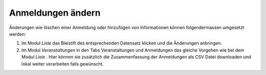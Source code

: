 .. ==================================================
.. FOR YOUR INFORMATION
.. --------------------------------------------------
.. -*- coding: utf-8 -*- with BOM.

.. ==================================================
.. DEFINE SOME TEXTROLES
.. --------------------------------------------------
.. role::   underline
.. role::   typoscript(code)
.. role::   ts(typoscript)
   :class:  typoscript
.. role::   php(code)


Anmeldungen ändern
^^^^^^^^^^^^^^^^^^

Änderungen wie löschen einer Anmeldung oder hinzufügen von
Informationen können folgendermassen umgesetzt werden:

#. Im Modul  *Liste* das Bleistift des entsprechenden Datensatz klicken
   und die Änderungen anbringen.

#. Im Modul  *Veranstaltungen* in den Tabs Veranstaltungen und
   Anmeldungen das gleiche Vorgehen wie bei dem Modul  *Liste* . Hier
   können sie zusätzlich die Zusammenfassung der Anmeldungen als CSV
   Datei downloaden und lokal weiter verarbeiten falls gewünscht.